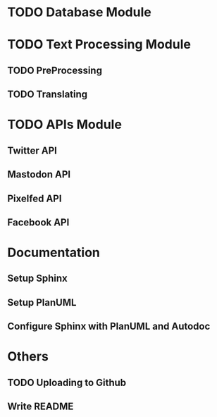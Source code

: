* TODO Database Module
* TODO Text Processing Module
** TODO PreProcessing
** TODO Translating
* TODO APIs Module
** Twitter API
** Mastodon API
** Pixelfed API
** Facebook API
* Documentation
** Setup Sphinx
** Setup PlanUML
** Configure Sphinx with PlanUML and Autodoc
* Others
** TODO Uploading to Github
** Write README
